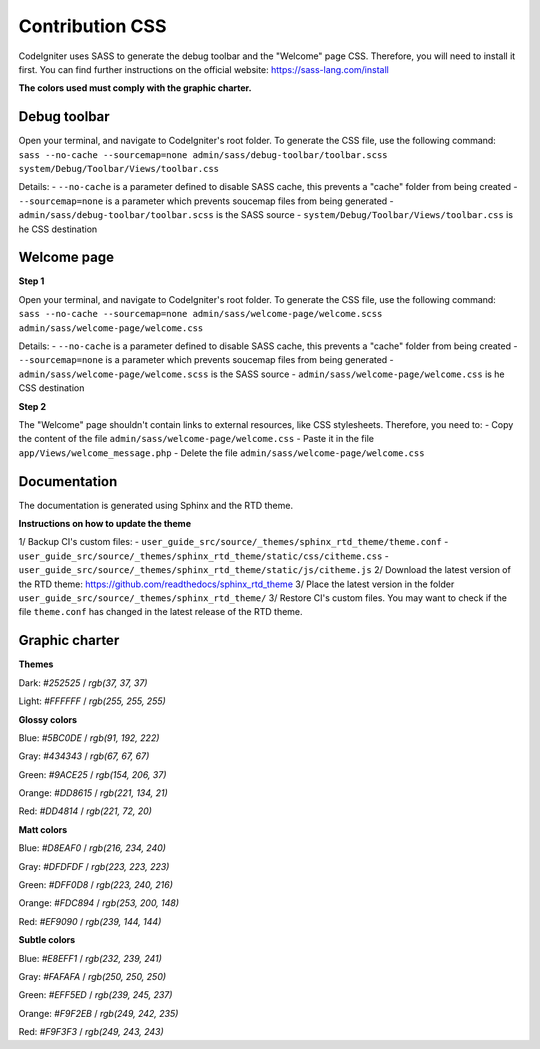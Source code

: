 ================
Contribution CSS
================

CodeIgniter uses SASS to generate the debug toolbar and the "Welcome" page CSS.
Therefore, you will need to install it first. You can find further instructions
on the official website: https://sass-lang.com/install

**The colors used must comply with the graphic charter.**



Debug toolbar
=============

Open your terminal, and navigate to CodeIgniter's root folder. To generate
the CSS file, use the following command:
``sass --no-cache --sourcemap=none admin/sass/debug-toolbar/toolbar.scss system/Debug/Toolbar/Views/toolbar.css``

Details:
- ``--no-cache`` is a parameter defined to disable SASS cache, this prevents a "cache" folder from being created
- ``--sourcemap=none`` is a parameter which prevents soucemap files from being generated
- ``admin/sass/debug-toolbar/toolbar.scss`` is the SASS source
- ``system/Debug/Toolbar/Views/toolbar.css`` is he CSS destination



Welcome page
============

**Step 1**

Open your terminal, and navigate to CodeIgniter's root folder. To generate
the CSS file, use the following command:
``sass --no-cache --sourcemap=none admin/sass/welcome-page/welcome.scss admin/sass/welcome-page/welcome.css``

Details:
- ``--no-cache`` is a parameter defined to disable SASS cache, this prevents a "cache" folder from being created
- ``--sourcemap=none`` is a parameter which prevents soucemap files from being generated
- ``admin/sass/welcome-page/welcome.scss`` is the SASS source
- ``admin/sass/welcome-page/welcome.css`` is he CSS destination

**Step 2**

The "Welcome" page shouldn't contain links to external resources, like
CSS stylesheets. Therefore, you need to:
- Copy the content of the file ``admin/sass/welcome-page/welcome.css``
- Paste it in the file ``app/Views/welcome_message.php``
- Delete the file ``admin/sass/welcome-page/welcome.css``



Documentation
=============

The documentation is generated using Sphinx and the RTD theme.

**Instructions on how to update the theme**

1/ Backup CI's custom files:
- ``user_guide_src/source/_themes/sphinx_rtd_theme/theme.conf``
- ``user_guide_src/source/_themes/sphinx_rtd_theme/static/css/citheme.css``
- ``user_guide_src/source/_themes/sphinx_rtd_theme/static/js/citheme.js``
2/ Download the latest version of the RTD theme: https://github.com/readthedocs/sphinx_rtd_theme
3/ Place the latest version in the folder ``user_guide_src/source/_themes/sphinx_rtd_theme/``
3/ Restore CI's custom files. You may want to check if the file ``theme.conf`` has changed in the latest release of the RTD theme.



Graphic charter
===============

**Themes**

Dark: `#252525` / `rgb(37, 37, 37)`

Light: `#FFFFFF` / `rgb(255, 255, 255)`


**Glossy colors**

Blue: `#5BC0DE` / `rgb(91, 192, 222)`

Gray: `#434343` / `rgb(67, 67, 67)`

Green: `#9ACE25` / `rgb(154, 206, 37)`

Orange: `#DD8615` / `rgb(221, 134, 21)`

Red: `#DD4814` / `rgb(221, 72, 20)`


**Matt colors**

Blue: `#D8EAF0` / `rgb(216, 234, 240)`

Gray: `#DFDFDF` / `rgb(223, 223, 223)`

Green: `#DFF0D8` / `rgb(223, 240, 216)`

Orange: `#FDC894` / `rgb(253, 200, 148)`

Red: `#EF9090` / `rgb(239, 144, 144)`


**Subtle colors**

Blue: `#E8EFF1` / `rgb(232, 239, 241)`

Gray: `#FAFAFA` / `rgb(250, 250, 250)`

Green: `#EFF5ED` / `rgb(239, 245, 237)`

Orange: `#F9F2EB` / `rgb(249, 242, 235)`

Red: `#F9F3F3` / `rgb(249, 243, 243)`

